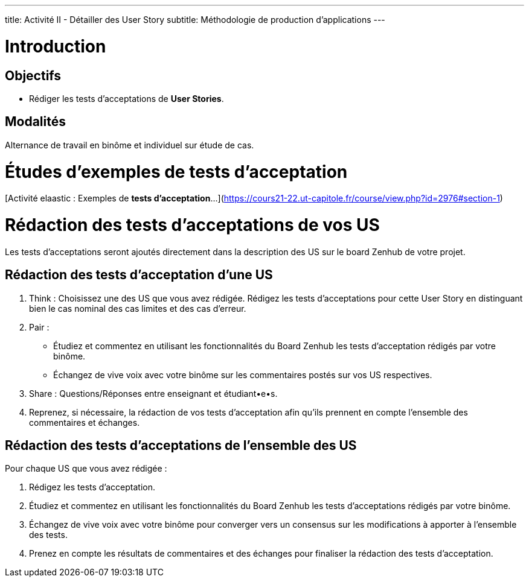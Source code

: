 ---
title: Activité II - Détailler des User Story
subtitle:  Méthodologie de production d'applications
---

# Introduction

## Objectifs

- Rédiger les tests d'acceptations de *User Stories*.

## Modalités

Alternance de travail en binôme et individuel sur étude de cas.

# Études d'exemples de tests d'acceptation

[Activité elaastic : Exemples de *tests d'acceptation*...](https://cours21-22.ut-capitole.fr/course/view.php?id=2976#section-1)

# Rédaction des tests d'acceptations de vos US

Les tests d'acceptations seront ajoutés directement dans la description des US sur le board Zenhub de votre projet.

## Rédaction des tests d'acceptation d'une US 

1. Think : Choisissez une des US que vous avez rédigée. Rédigez les tests d'acceptations pour cette User Story en distinguant bien le cas nominal des cas limites et des cas d'erreur.

2. Pair : 
    - Étudiez et commentez en utilisant les fonctionnalités du Board Zenhub les tests d'acceptation rédigés par votre binôme.
    - Échangez de vive voix avec votre binôme sur les commentaires postés sur vos US respectives.

3. Share : Questions/Réponses entre enseignant et étudiant•e•s.

4. Reprenez, si nécessaire, la rédaction de vos tests d'acceptation afin qu'ils prennent en compte l'ensemble des commentaires et échanges. 

## Rédaction des tests d'acceptations de l'ensemble des US

Pour chaque US que vous avez rédigée :

1. Rédigez les tests d'acceptation.
2. Étudiez et commentez en utilisant les fonctionnalités du Board Zenhub les tests d'acceptations rédigés par votre binôme.
3. Échangez de vive voix avec votre binôme pour converger vers un consensus sur les modifications à apporter à l'ensemble des tests.
3. Prenez en compte les résultats de commentaires et des échanges pour finaliser la rédaction des tests d'acceptation.
